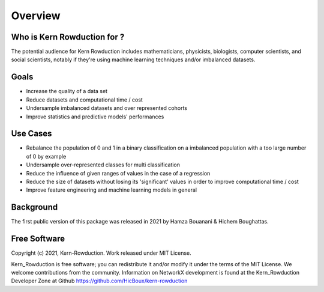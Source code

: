 Overview
========

Who is Kern Rowduction for ?
----------------------------

The potential audience for Kern Rowduction includes mathematicians, physicists, biologists, computer scientists, and social scientists, 
notably if they're using machine learning techniques and/or imbalanced datasets. 

Goals
-----

- Increase the quality of a data set
- Reduce datasets and computational time / cost
- Undersample imbalanced datasets and over represented cohorts
- Improve statistics and predictive models' performances

Use Cases
---------

- Rebalance the population of 0 and 1 in a binary classification on a imbalanced population with a too large number of 0 by example
- Undersample over-represented classes for multi classification
- Reduce the influence of given ranges of values in the case of a regression
- Reduce the size of datasets without losing its 'significant' values in order to improve computational time / cost
- Improve feature engineering and machine learning models in general 

Background
----------

The first public version of this package was released in 2021 by Hamza Bouanani & Hichem Boughattas.

Free Software
-------------
Copyright (c) 2021, Kern-Rowduction. Work released under MIT License.

Kern_Rowduction is free software; you can redistribute it and/or modify it under the terms of the MIT License. We welcome contributions from the community. 
Information on NetworkX development is found at the Kern_Rowduction Developer Zone at Github https://github.com/HicBoux/kern-rowduction 